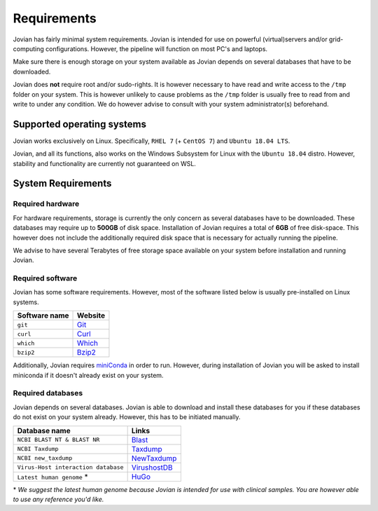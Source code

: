 ========================
Requirements
========================

Jovian has fairly minimal system requirements.
Jovian is intended for use on powerful (virtual)servers and/or grid-computing configurations.
However, the pipeline will function on most PC's and laptops.

Make sure there is enough storage on your system available as Jovian depends on several databases that have to be downloaded.


Jovian does **not** require root and/or sudo-rights. It is however necessary to have read and write access to the ``/tmp`` folder on your system. This is however unlikely to cause problems as the ``/tmp`` folder is usually free to read from and write to under any condition. We do however advise to consult with your system administrator(s) beforehand.

Supported operating systems
============================
Jovian works exclusively on Linux. Specifically, ``RHEL 7`` (+ ``CentOS 7``) and ``Ubuntu 18.04 LTS``.

Jovian, and all its functions, also works on the Windows Subsystem for Linux with the ``Ubuntu 18.04`` distro. However, stability and functionality are currently not guaranteed on WSL.

System Requirements
=====================

----------
Required hardware
----------

For hardware requirements, storage is currently the only concern as several databases have to be downloaded.
These databases may require up to **500GB** of disk space.
Installation of Jovian requires a total of **6GB** of free disk-space. This however does not include the additionally required disk space that is necessary for actually running the pipeline. 

We advise to have several Terabytes of free storage space available on your system before installation and running Jovian.

----------
Required software
----------

Jovian has some software requirements. However, most of the software listed below is usually pre-installed on Linux systems.

+---------------+---------+
| Software name | Website |
+===============+=========+
| ``git``       | Git_    |
+---------------+---------+
| ``curl``      | Curl_   |
+---------------+---------+
| ``which``     | Which_  |
+---------------+---------+
| ``bzip2``     | Bzip2_  |
+---------------+---------+

Additionally, Jovian requires miniConda_ in order to run. However, during installation of Jovian you will be asked to install miniconda if it doesn't already exist on your system. 

----------
Required databases
----------

Jovian depends on several databases. Jovian is able to download and install these databases for you if these databases do not exist on your system already. However, this has to be initiated manually.

+-------------------------------------+--------------+
| Database name                       | Links        |
+=====================================+==============+
| ``NCBI BLAST NT & BLAST NR``        | Blast_       |
+-------------------------------------+--------------+
| ``NCBI Taxdump``                    | Taxdump_     |
+-------------------------------------+--------------+
| ``NCBI new_taxdump``                | NewTaxdump_  |
+-------------------------------------+--------------+
| ``Virus-Host interaction database`` | VirushostDB_ |
+-------------------------------------+--------------+
| ``Latest human genome`` *           | HuGo_        |
+-------------------------------------+--------------+

\* *We suggest the latest human genome because Jovian is intended for use with clinical samples. You are however able to use any reference you'd like.*



.. Links and URLS:

.. _Git: https://git-scm.com/downloads
.. _Curl: https://curl.haxx.se/
.. _Which: http://savannah.gnu.org/projects/which
.. _Bzip2: http://www.bzip.org/
.. _miniConda: https://docs.conda.io/en/latest/miniconda.html

.. _Blast: ftp://ftp.ncbi.nlm.nih.gov/blast/db/
.. _Taxdump: ftp://ftp.ncbi.nlm.nih.gov/pub/taxonomy/
.. _NewTaxdump: ftp://ftp.ncbi.nlm.nih.gov/pub/taxonomy/new_taxdump/
.. _VirushostDB: http://www.genome.jp/virushostdb/note.html
.. _HuGo: https://support.illumina.com/sequencing/sequencing_software/igenome.html